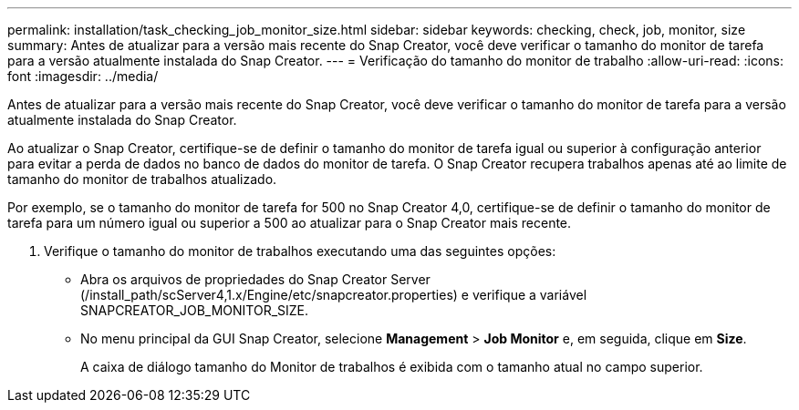 ---
permalink: installation/task_checking_job_monitor_size.html 
sidebar: sidebar 
keywords: checking, check, job, monitor, size 
summary: Antes de atualizar para a versão mais recente do Snap Creator, você deve verificar o tamanho do monitor de tarefa para a versão atualmente instalada do Snap Creator. 
---
= Verificação do tamanho do monitor de trabalho
:allow-uri-read: 
:icons: font
:imagesdir: ../media/


[role="lead"]
Antes de atualizar para a versão mais recente do Snap Creator, você deve verificar o tamanho do monitor de tarefa para a versão atualmente instalada do Snap Creator.

Ao atualizar o Snap Creator, certifique-se de definir o tamanho do monitor de tarefa igual ou superior à configuração anterior para evitar a perda de dados no banco de dados do monitor de tarefa. O Snap Creator recupera trabalhos apenas até ao limite de tamanho do monitor de trabalhos atualizado.

Por exemplo, se o tamanho do monitor de tarefa for 500 no Snap Creator 4,0, certifique-se de definir o tamanho do monitor de tarefa para um número igual ou superior a 500 ao atualizar para o Snap Creator mais recente.

. Verifique o tamanho do monitor de trabalhos executando uma das seguintes opções:
+
** Abra os arquivos de propriedades do Snap Creator Server (/install_path/scServer4,1.x/Engine/etc/snapcreator.properties) e verifique a variável SNAPCREATOR_JOB_MONITOR_SIZE.
** No menu principal da GUI Snap Creator, selecione *Management* > *Job Monitor* e, em seguida, clique em *Size*.
+
A caixa de diálogo tamanho do Monitor de trabalhos é exibida com o tamanho atual no campo superior.




